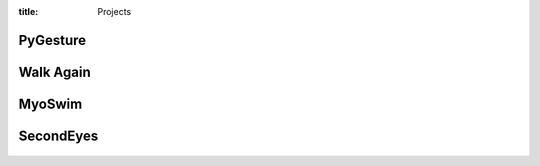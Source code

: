 :title: Projects

PyGesture
---------

.. figure:: {filename}/images/pygesture-screenshot.png
   :width: 2in
   :alt: Screenshot of PyGesture
   :target: {filename}/pages/pygesture.rst

Walk Again
----------

.. figure:: {filename}/images/walkagain-led.jpg
   :width: 2in
   :alt: Photo of the Walk Again LED feedback system
   :target: {filename}/pages/walkagain.rst

MyoSwim
-------

.. figure:: https://github.com/ixjlyons/myoswim/raw/master/img/screenshot.png?raw=true 
   :width: 2in
   :alt: Screenshot of MyoSwim
   :target: {filename}/pages/myoswim.rst

SecondEyes
----------

.. figure:: {filename}/images/secondeyes.jpg
   :width: 2in
   :alt: Photo of SecondEyes the robot
   :target: {filename}/pages/secondeyes.rst
